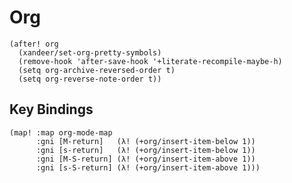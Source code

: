 * Org

#+BEGIN_SRC elisp
(after! org
  (xandeer/set-org-pretty-symbols)
  (remove-hook 'after-save-hook '+literate-recompile-maybe-h)
  (setq org-archive-reversed-order t)
  (setq org-reverse-note-order t))
#+END_SRC

** Key Bindings
#+BEGIN_SRC elisp
(map! :map org-mode-map
      :gni [M-return]   (λ! (+org/insert-item-below 1))
      :gni [s-return]   (λ! (+org/insert-item-below 1))
      :gni [M-S-return] (λ! (+org/insert-item-above 1))
      :gni [s-S-return] (λ! (+org/insert-item-above 1)))
#+END_SRC
